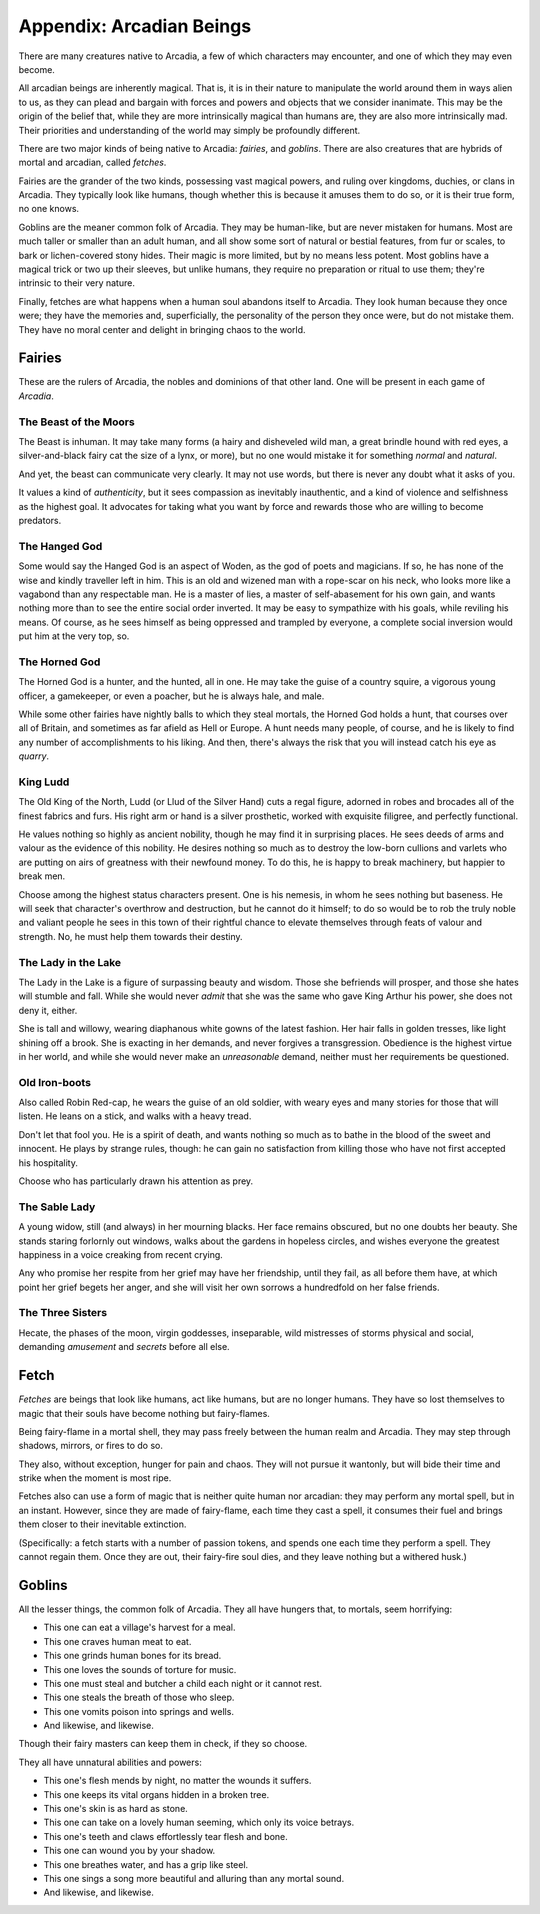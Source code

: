Appendix: Arcadian Beings
=========================

There are many creatures native to Arcadia, a few of which characters
may encounter, and one of which they may even become.

All arcadian beings are inherently magical. That is, it is in their
nature to manipulate the world around them in ways alien to us, as they
can plead and bargain with forces and powers and objects that we
consider inanimate. This may be the origin of the belief that, while
they are more intrinsically magical than humans are, they are also more
intrinsically mad. Their priorities and understanding of the world may
simply be profoundly different.

There are two major kinds of being native to Arcadia: *fairies*, and
*goblins*. There are also creatures that are hybrids of mortal and
arcadian, called *fetches*.

Fairies are the grander of the two kinds, possessing vast magical
powers, and ruling over kingdoms, duchies, or clans in Arcadia. They
typically look like humans, though whether this is because it amuses
them to do so, or it is their true form, no one knows.

Goblins are the meaner common folk of Arcadia. They may be human-like,
but are never mistaken for humans. Most are much taller or smaller than
an adult human, and all show some sort of natural or bestial features,
from fur or scales, to bark or lichen-covered stony hides. Their magic
is more limited, but by no means less potent. Most goblins have a
magical trick or two up their sleeves, but unlike humans, they require
no preparation or ritual to use them; they're intrinsic to their very
nature.

Finally, fetches are what happens when a human soul abandons itself to
Arcadia. They look human because they once were; they have the memories
and, superficially, the personality of the person they once were, but do
not mistake them. They have no moral center and delight in bringing
chaos to the world.

Fairies
-------

These are the rulers of Arcadia, the nobles and dominions of that other
land. One will be present in each game of *Arcadia*.

.. todo:: Can fairies offer particular magical bargains to people?

The Beast of the Moors
~~~~~~~~~~~~~~~~~~~~~~

The Beast is inhuman. It may take many forms (a hairy and disheveled
wild man, a great brindle hound with red eyes, a silver-and-black fairy
cat the size of a lynx, or more), but no one would mistake it for
something *normal* and *natural*.

And yet, the beast can communicate very clearly. It may not use words,
but there is never any doubt what it asks of you.

It values a kind of *authenticity*, but it sees compassion as inevitably
inauthentic, and a kind of violence and selfishness as the highest goal.
It advocates for taking what you want by force and rewards those who are
willing to become predators.

The Hanged God
~~~~~~~~~~~~~~

Some would say the Hanged God is an aspect of Woden, as the god of poets
and magicians. If so, he has none of the wise and kindly traveller left
in him. This is an old and wizened man with a rope-scar on his neck, who
looks more like a vagabond than any respectable man. He is a master of
lies, a master of self-abasement for his own gain, and wants nothing
more than to see the entire social order inverted. It may be easy to
sympathize with his goals, while reviling his means. Of course, as he
sees himself as being oppressed and trampled by everyone, a complete
social inversion would put him at the very top, so.

The Horned God
~~~~~~~~~~~~~~

The Horned God is a hunter, and the hunted, all in one. He may take the
guise of a country squire, a vigorous young officer, a gamekeeper, or
even a poacher, but he is always hale, and male.

While some other fairies have nightly balls to which they steal mortals,
the Horned God holds a hunt, that courses over all of Britain, and
sometimes as far afield as Hell or Europe. A hunt needs many people, of
course, and he is likely to find any number of accomplishments to his
liking. And then, there's always the risk that you will instead catch
his eye as *quarry*.

King Ludd
~~~~~~~~~

The Old King of the North, Ludd (or Llud of the Silver Hand) cuts a
regal figure, adorned in robes and brocades all of the finest fabrics
and furs. His right arm or hand is a silver prosthetic, worked with
exquisite filigree, and perfectly functional.

He values nothing so highly as ancient nobility, though he may find it
in surprising places. He sees deeds of arms and valour as the evidence
of this nobility. He desires nothing so much as to destroy the low-born
cullions and varlets who are putting on airs of greatness with their
newfound money. To do this, he is happy to break machinery, but happier
to break men.

Choose among the highest status characters present. One is his nemesis,
in whom he sees nothing but baseness. He will seek that character's
overthrow and destruction, but he cannot do it himself; to do so would
be to rob the truly noble and valiant people he sees in this town of
their rightful chance to elevate themselves through feats of valour and
strength. No, he must help them towards their destiny.

The Lady in the Lake
~~~~~~~~~~~~~~~~~~~~

The Lady in the Lake is a figure of surpassing beauty and wisdom. Those
she befriends will prosper, and those she hates will stumble and fall.
While she would never *admit* that she was the same who gave King Arthur
his power, she does not deny it, either.

She is tall and willowy, wearing diaphanous white gowns of the latest
fashion. Her hair falls in golden tresses, like light shining off a
brook. She is exacting in her demands, and never forgives a
transgression. Obedience is the highest virtue in her world, and while
she would never make an *unreasonable* demand, neither must her
requirements be questioned.

Old Iron-boots
~~~~~~~~~~~~~~

Also called Robin Red-cap, he wears the guise of an old soldier, with
weary eyes and many stories for those that will listen. He leans on a
stick, and walks with a heavy tread.

Don't let that fool you. He is a spirit of death, and wants nothing so
much as to bathe in the blood of the sweet and innocent. He plays by
strange rules, though: he can gain no satisfaction from killing those
who have not first accepted his hospitality.

Choose who has particularly drawn his attention as prey.

The Sable Lady
~~~~~~~~~~~~~~

A young widow, still (and always) in her mourning blacks. Her face
remains obscured, but no one doubts her beauty. She stands staring
forlornly out windows, walks about the gardens in hopeless circles, and
wishes everyone the greatest happiness in a voice creaking from recent
crying.

Any who promise her respite from her grief may have her friendship,
until they fail, as all before them have, at which point her grief
begets her anger, and she will visit her own sorrows a hundredfold on
her false friends.

The Three Sisters
~~~~~~~~~~~~~~~~~

Hecate, the phases of the moon, virgin goddesses, inseparable, wild
mistresses of storms physical and social, demanding *amusement* and
*secrets* before all else.

Fetch
-----

*Fetches* are beings that look like humans, act like humans, but are no
longer humans. They have so lost themselves to magic that their souls
have become nothing but fairy-flames.

Being fairy-flame in a mortal shell, they may pass freely between the
human realm and Arcadia. They may step through shadows, mirrors, or
fires to do so.

They also, without exception, hunger for pain and chaos. They will not
pursue it wantonly, but will bide their time and strike when the moment
is most ripe.

Fetches also can use a form of magic that is neither quite human nor
arcadian: they may perform any mortal spell, but in an instant. However,
since they are made of fairy-flame, each time they cast a spell, it
consumes their fuel and brings them closer to their inevitable
extinction.

(Specifically: a fetch starts with a number of passion tokens, and
spends one each time they perform a spell. They cannot regain them. Once
they are out, their fairy-fire soul dies, and they leave nothing but a
withered husk.)

Goblins
-------

All the lesser things, the common folk of Arcadia. They all have hungers
that, to mortals, seem horrifying:

-  This one can eat a village's harvest for a meal.
-  This one craves human meat to eat.
-  This one grinds human bones for its bread.
-  This one loves the sounds of torture for music.
-  This one must steal and butcher a child each night or it cannot rest.
-  This one steals the breath of those who sleep.
-  This one vomits poison into springs and wells.
-  And likewise, and likewise.

Though their fairy masters can keep them in check, if they so choose.

They all have unnatural abilities and powers:

-  This one's flesh mends by night, no matter the wounds it suffers.
-  This one keeps its vital organs hidden in a broken tree.
-  This one's skin is as hard as stone.
-  This one can take on a lovely human seeming, which only its voice
   betrays.
-  This one's teeth and claws effortlessly tear flesh and bone.
-  This one can wound you by your shadow.
-  This one breathes water, and has a grip like steel.
-  This one sings a song more beautiful and alluring than any mortal
   sound.
-  And likewise, and likewise.

.. todo::

   These lists are taken from Vincent Baker's *Apocalypse World: Dark
   Age*, and should be redone.
